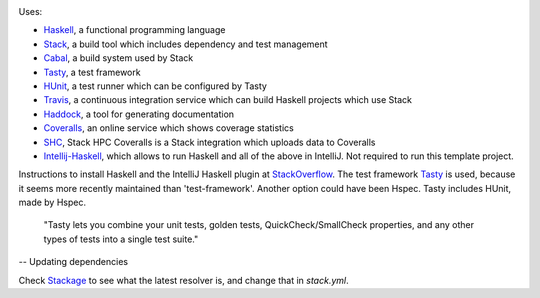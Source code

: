 .. image:: https://travis-ci.com/PHPirates/haskell-template-project.svg?branch=master
    :target: https://travis-ci.com/PHPirates/haskell-template-project
.. image:: https://coveralls.io/repos/github/PHPirates/haskell-template-project/badge.svg?branch=master
    :target: https://coveralls.io/github/PHPirates/haskell-template-project?branch=master

Uses:

- Haskell_, a functional programming language
- Stack_, a build tool which includes dependency and test management
- Cabal_, a build system used by Stack
- Tasty_, a test framework
- HUnit_, a test runner which can be configured by Tasty
- Travis_, a continuous integration service which can build Haskell projects which use Stack
- Haddock_, a tool for generating documentation
- Coveralls_, an online service which shows coverage statistics
- SHC_, Stack HPC Coveralls is a Stack integration which uploads data to Coveralls
- Intellij-Haskell_, which allows to run Haskell and all of the above in IntelliJ. Not required to run this template project.

Instructions to install Haskell and the IntelliJ Haskell plugin at StackOverflow_.
The test framework Tasty_ is used, because it seems more recently maintained than 'test-framework'. Another option could have been Hspec. Tasty includes HUnit, made by Hspec.

    "Tasty lets you combine your unit tests, golden tests, QuickCheck/SmallCheck properties, and any other types of tests into a single test suite."

-- Updating dependencies

Check Stackage_ to see what the latest resolver is, and change that in `stack.yml`.

.. _Stackage: https://www.stackage.org/lts
.. _Haskell: https://www.haskell.org
.. _StackOverflow: https://stackoverflow.com/a/51009817/4126843
.. _Stack: https://github.com/commercialhaskell/stack
.. _Cabal: https://github.com/haskell/cabal
.. _HUnit: https://github.com/hspec/HUnit
.. _Tasty: https://github.com/feuerbach/tasty
.. _Travis: https://travis-ci.com
.. _Haddock: https://github.com/haskell/haddock
.. _Intellij-Haskell: https://github.com/rikvdkleij/intellij-haskell
.. _Coveralls: https://coveralls.io
.. _SHC: https://github.com/rubik/stack-hpc-coveralls